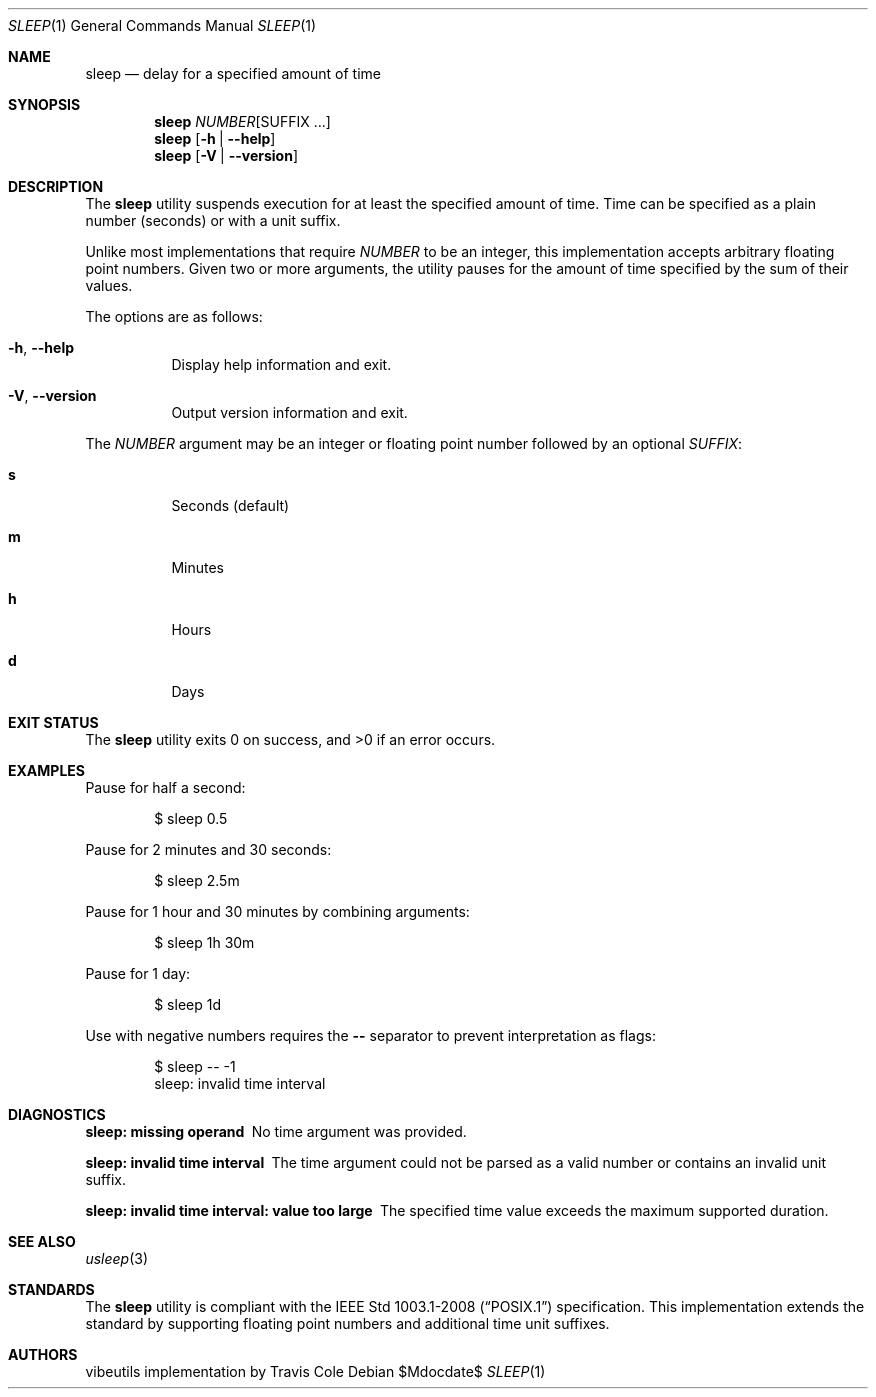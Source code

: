 .\" sleep(1) manual page
.\" This is part of the vibeutils project
.Dd $Mdocdate$
.Dt SLEEP 1
.Os
.Sh NAME
.Nm sleep
.Nd delay for a specified amount of time
.Sh SYNOPSIS
.Nm
.Ar NUMBER Ns Op SUFFIX ...
.Nm
.Op Fl h | Fl Fl help
.Nm
.Op Fl V | Fl Fl version
.Sh DESCRIPTION
The
.Nm
utility suspends execution for at least the specified amount of time.
Time can be specified as a plain number
.Pq seconds
or with a unit suffix.
.Pp
Unlike most implementations that require
.Ar NUMBER
to be an integer, this implementation accepts arbitrary floating point numbers.
Given two or more arguments, the utility pauses for the amount of time
specified by the sum of their values.
.Pp
The options are as follows:
.Bl -tag -width Ds
.It Fl h , Fl Fl help
Display help information and exit.
.It Fl V , Fl Fl version
Output version information and exit.
.El
.Pp
The
.Ar NUMBER
argument may be an integer or floating point number followed by an optional
.Ar SUFFIX :
.Bl -tag -width Ds
.It Sy s
Seconds
.Pq default
.It Sy m
Minutes
.It Sy h
Hours
.It Sy d
Days
.El
.Sh EXIT STATUS
.Ex -std
.Sh EXAMPLES
Pause for half a second:
.Bd -literal -offset indent
$ sleep 0.5
.Ed
.Pp
Pause for 2 minutes and 30 seconds:
.Bd -literal -offset indent
$ sleep 2.5m
.Ed
.Pp
Pause for 1 hour and 30 minutes by combining arguments:
.Bd -literal -offset indent
$ sleep 1h 30m
.Ed
.Pp
Pause for 1 day:
.Bd -literal -offset indent
$ sleep 1d
.Ed
.Pp
Use with negative numbers requires the
.Fl Fl
separator to prevent interpretation as flags:
.Bd -literal -offset indent
$ sleep -- -1
sleep: invalid time interval
.Ed
.Sh DIAGNOSTICS
.Bl -diag
.It "sleep: missing operand"
No time argument was provided.
.It "sleep: invalid time interval"
The time argument could not be parsed as a valid number or contains
an invalid unit suffix.
.It "sleep: invalid time interval: value too large"
The specified time value exceeds the maximum supported duration.
.El
.Sh SEE ALSO
.Xr usleep 3
.Sh STANDARDS
The
.Nm
utility is compliant with the
.St -p1003.1-2008
specification.
This implementation extends the standard by supporting floating point
numbers and additional time unit suffixes.
.Sh AUTHORS
.An "vibeutils implementation by Travis Cole"